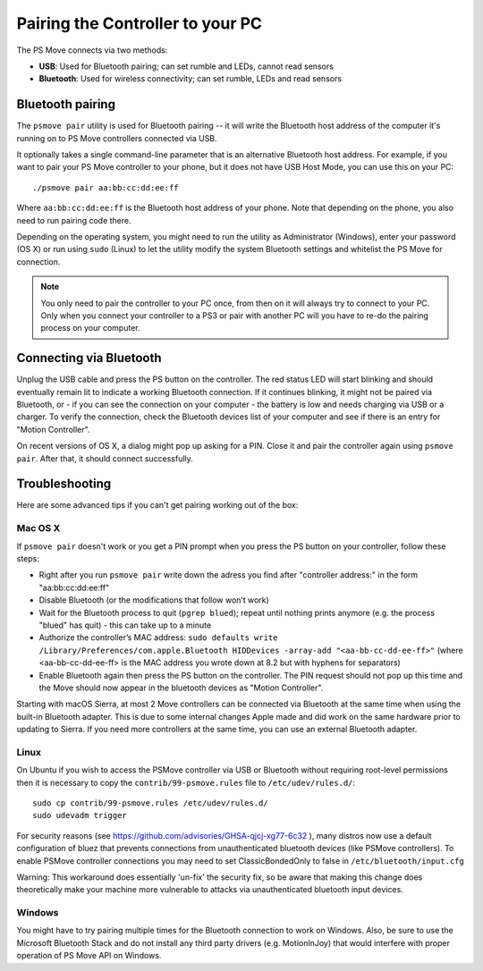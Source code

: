 Pairing the Controller to your PC
=================================

The PS Move connects via two methods:

* **USB**: Used for Bluetooth pairing; can set rumble and LEDs, cannot read sensors
* **Bluetooth**: Used for wireless connectivity; can set rumble, LEDs and read sensors


Bluetooth pairing
-----------------

The ``psmove pair`` utility is used for Bluetooth pairing -- it will write the
Bluetooth host address of the computer it's running on to PS Move controllers
connected via USB.

It optionally takes a single command-line parameter that is an alternative
Bluetooth host address. For example, if you want to pair your PS Move controller
to your phone, but it does not have USB Host Mode, you can use this on your PC::

    ./psmove pair aa:bb:cc:dd:ee:ff

Where ``aa:bb:cc:dd:ee:ff`` is the Bluetooth host address of your phone. Note
that depending on the phone, you also need to run pairing code there.

Depending on the operating system, you might need to run the utility as
Administrator (Windows), enter your password (OS X) or run using ``sudo``
(Linux) to let the utility modify the system Bluetooth settings and whitelist
the PS Move for connection.

.. note::
   You only need to pair the controller to your PC once, from then on
   it will always try to connect to your PC. Only when you connect your
   controller to a PS3 or pair with another PC will you have to re-do
   the pairing process on your computer.


Connecting via Bluetooth
------------------------

Unplug the USB cable and press the PS button on the controller. The red status
LED will start blinking and should eventually remain lit to indicate a working
Bluetooth connection. If it continues blinking, it might not be paired via
Bluetooth, or - if you can see the connection on your computer - the battery
is low and needs charging via USB or a charger. To verify the connection,
check the Bluetooth devices list of your computer and see if there is an
entry for "Motion Controller".

On recent versions of OS X, a dialog might pop up asking for a PIN. Close it
and pair the controller again using ``psmove pair``. After that, it should
connect successfully.


Troubleshooting
---------------

Here are some advanced tips if you can't get pairing working out of the box:

Mac OS X
~~~~~~~~

If ``psmove pair`` doesn't work or you get a PIN prompt when you press the PS
button on your controller, follow these steps:

* Right after you run ``psmove pair`` write down the adress you find after
  "controller address:" in the form "aa:bb:cc:dd:ee:ff"
* Disable Bluetooth (or the modifications that follow won’t work)
* Wait for the Bluetooth process to quit (``pgrep blued``); repeat until nothing
  prints anymore (e.g. the process "blued" has quit) - this can take up to a minute
* Authorize the controller’s MAC address:
  ``sudo defaults write /Library/Preferences/com.apple.Bluetooth HIDDevices -array-add "<aa-bb-cc-dd-ee-ff>"``
  (where <aa-bb-cc-dd-ee-ff> is the MAC address you wrote down at 8.2 but with hyphens for separators)
* Enable Bluetooth again then press the PS button on the controller. The PIN request should
  not pop up this time and the Move should now appear in the bluetooth devices as "Motion Controller".

Starting with macOS Sierra, at most 2 Move controllers can be connected via Bluetooth at the same time when using the built-in Bluetooth adapter. This is due to some internal changes Apple made and did work on the same hardware prior to updating to Sierra. If you need more controllers at the same time, you can use an external Bluetooth adapter.


Linux
~~~~~

On Ubuntu if you wish to access the PSMove controller via USB or Bluetooth
without requiring root-level permissions then it is necessary to copy the
``contrib/99-psmove.rules`` file to ``/etc/udev/rules.d/``::

   sudo cp contrib/99-psmove.rules /etc/udev/rules.d/
   sudo udevadm trigger

For security reasons (see https://github.com/advisories/GHSA-qjcj-xg77-6c32 ),
many distros now use a default configuration of bluez that prevents connections
from unauthenticated bluetooth devices (like PSMove controllers). To enable
PSMove controller connections you may need to set ClassicBondedOnly to false in
``/etc/bluetooth/input.cfg``

Warning: This workaround does essentially 'un-fix' the security fix, so be
aware that making this change does theoretically make your machine more
vulnerable to attacks via unauthenticated bluetooth input devices.

Windows
~~~~~~~

You might have to try pairing multiple times for the Bluetooth connection to
work on Windows. Also, be sure to use the Microsoft Bluetooth Stack and do
not install any third party drivers (e.g. MotionInJoy) that would interfere
with proper operation of PS Move API on Windows.
